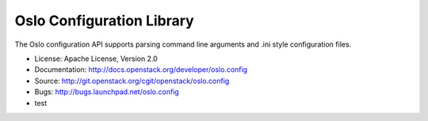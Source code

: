 ==========================
Oslo Configuration Library
==========================

.. image:: https://img.shields.io/pypi/v/oslo.config.svg
    :target: https://pypi.python.org/pypi/oslo.config/
    :alt: Latest Version

.. image:: https://img.shields.io/pypi/dm/oslo.config.svg
    :target: https://pypi.python.org/pypi/oslo.config/
    :alt: Downloads

The Oslo configuration API supports parsing command line arguments and
.ini style configuration files.

* License: Apache License, Version 2.0
* Documentation: http://docs.openstack.org/developer/oslo.config
* Source: http://git.openstack.org/cgit/openstack/oslo.config
* Bugs: http://bugs.launchpad.net/oslo.config
* test

